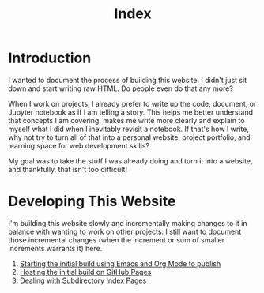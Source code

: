 #+title: Index

* Introduction

I wanted to document the process of building this website. I didn't just sit down and start writing raw HTML. Do people even do that any more?

When I work on projects, I already prefer to write up the code, document, or Jupyter notebook as if I am telling a story. This helps me better understand that concepts I am covering, makes me write more clearly and explain to myself what I did when I inevitably revisit a notebook. If that's how I write, why not try to turn all of that into a personal website, project portfolio, and learning space for web development skills?

My goal was to take the stuff I was already doing and turn it into a website, and thankfully, that isn't too difficult!

* Developing This Website

I'm building this website slowly and incrementally making changes to it in balance with wanting to work on other projects. I still want to document those incremental changes (when the increment or sum of smaller increments warrants it) here.

1. [[./initial_build.org][Starting the initial build using Emacs and Org Mode to publish]]
2. [[./hosting_on_github.org][Hosting the initial build on GitHub Pages]]
3. [[./subdirectory_index.org][Dealing with Subdirectory Index Pages]]
